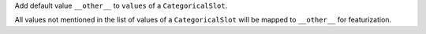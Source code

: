 Add default value ``__other__`` to ``values`` of a ``CategoricalSlot``. 

All values not mentioned in the list of values of a ``CategoricalSlot``
will be mapped to ``__other__`` for featurization.